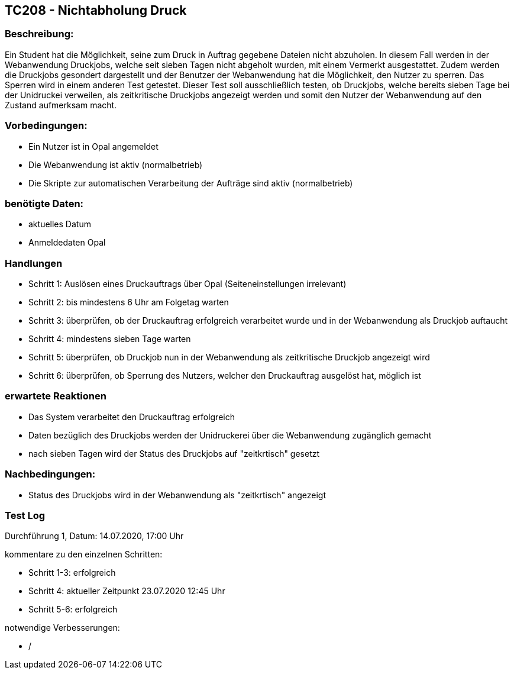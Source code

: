== TC208 - Nichtabholung Druck


=== Beschreibung:
Ein Student hat die Möglichkeit, seine zum Druck in Auftrag gegebene Dateien nicht abzuholen. In diesem Fall werden in der Webanwendung Druckjobs, welche seit sieben Tagen nicht abgeholt wurden, mit einem Vermerkt ausgestattet. Zudem werden die Druckjobs gesondert dargestellt und der Benutzer der Webanwendung hat die Möglichkeit, den Nutzer zu sperren. Das Sperren wird in einem anderen Test getestet. Dieser Test soll ausschließlich testen, ob Druckjobs, welche bereits sieben Tage bei der Unidruckei verweilen, als zeitkritische Druckjobs angezeigt werden und somit den Nutzer der Webanwendung auf den Zustand aufmerksam macht.

=== Vorbedingungen:
- Ein Nutzer ist in Opal angemeldet
- Die Webanwendung ist aktiv (normalbetrieb)
- Die Skripte zur automatischen Verarbeitung der Aufträge sind aktiv (normalbetrieb)

=== benötigte Daten: 
- aktuelles Datum
- Anmeldedaten Opal


=== Handlungen
- Schritt 1: Auslösen eines Druckauftrags über Opal (Seiteneinstellungen irrelevant)

- Schritt 2: bis mindestens 6 Uhr am Folgetag warten

- Schritt 3: überprüfen, ob der Druckauftrag erfolgreich verarbeitet wurde und in der Webanwendung als Druckjob auftaucht

- Schritt 4: mindestens sieben Tage warten

- Schritt 5: überprüfen, ob Druckjob nun in der Webanwendung als zeitkritische Druckjob angezeigt wird

- Schritt 6: überprüfen, ob Sperrung des Nutzers, welcher den Druckauftrag ausgelöst hat, möglich ist

=== erwartete Reaktionen
- Das System verarbeitet den Druckauftrag erfolgreich
- Daten bezüglich des Druckjobs werden der Unidruckerei über die Webanwendung zugänglich gemacht
- nach sieben Tagen wird der Status des Druckjobs auf "zeitkrtisch" gesetzt

=== Nachbedingungen:
- Status des Druckjobs wird in der Webanwendung als "zeitkrtisch" angezeigt

=== Test Log

Durchführung 1, Datum: 14.07.2020, 17:00 Uhr

kommentare zu den einzelnen Schritten:

- Schritt 1-3: erfolgreich

- Schritt 4: aktueller Zeitpunkt 23.07.2020 12:45 Uhr

- Schritt 5-6: erfolgreich

notwendige Verbesserungen:

- /

